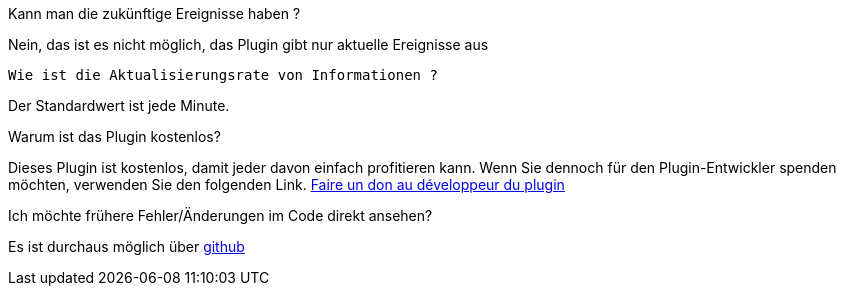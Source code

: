 [panel,primary]
.Kann man die zukünftige Ereignisse haben ?
--
Nein, das ist es nicht möglich, das Plugin gibt nur aktuelle Ereignisse aus
--

 Wie ist die Aktualisierungsrate von Informationen ?
--
Der Standardwert ist jede Minute.
--

.Warum ist das Plugin kostenlos?
--
Dieses Plugin ist kostenlos, damit jeder davon einfach profitieren kann. Wenn Sie dennoch für den Plugin-Entwickler spenden möchten, verwenden Sie den folgenden Link.
link:https://www.paypal.com/cgi-bin/webscr?cmd=_s-xclick&hosted_button_id=8GKZV8MJVJZP2[Faire un don au développeur du plugin]
--

Ich möchte frühere Fehler/Änderungen im Code direkt ansehen?
--
Es ist durchaus möglich über https://github.com/guenneguezt/plugin-caldav[github]
--